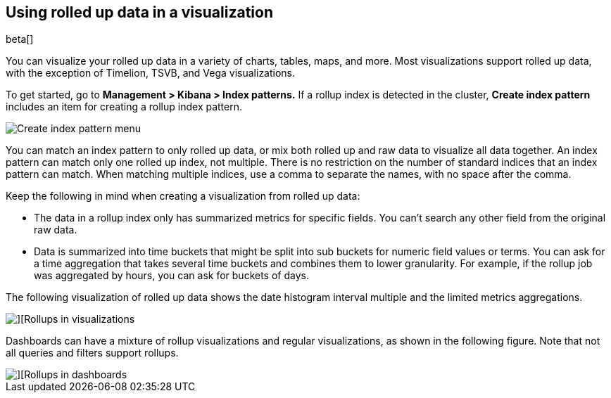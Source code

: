 [role="xpack"]
[[visualize-rollup-data]]
== Using rolled up data in a visualization

beta[]

You can visualize your rolled up data in a variety of charts, tables, maps, and 
more. Most visualizations support rolled up data, with the exception of 
Timelion, TSVB, and Vega visualizations. 

To get started, go to *Management > Kibana > Index patterns.* 
If a rollup index is detected in the cluster, *Create index pattern* 
includes an item for creating a rollup index pattern. 

[role="screenshot"]
image::images/management_create_rollup_menu.png[Create index pattern menu]

You can match an index pattern to only rolled up data, or mix both rolled up 
and raw data to visualize all data together.  An index pattern can match only one 
rolled up index, not multiple. There is no restriction on the number of standard 
indices that an index pattern can match. When matching multiple indices, 
use a comma to separate the names, with no space after the comma. 

Keep the following in mind when creating a visualization from rolled up data:

* The data in a rollup index only has summarized metrics for specific fields. 
You can’t search any other field from the original raw data. 
* Data is summarized into time buckets that might be split into sub buckets for 
numeric field values or terms. You can ask for a time aggregation that takes 
several time buckets and combines them to lower granularity. For example, 
if the rollup job was aggregated by hours, you can ask for buckets of days.

The following visualization of rolled up data shows the date histogram 
interval multiple and the limited metrics aggregations.

[role="screenshot"]
image::images/management_rollups_visualization.png[][Rollups in visualizations]

Dashboards can have a mixture of rollup visualizations and regular visualizations, 
as shown in the following figure. Note that not all queries and filters support rollups.

[role="screenshot"]
image::images/management_rolled_dashboard.png[][Rollups in dashboards]

